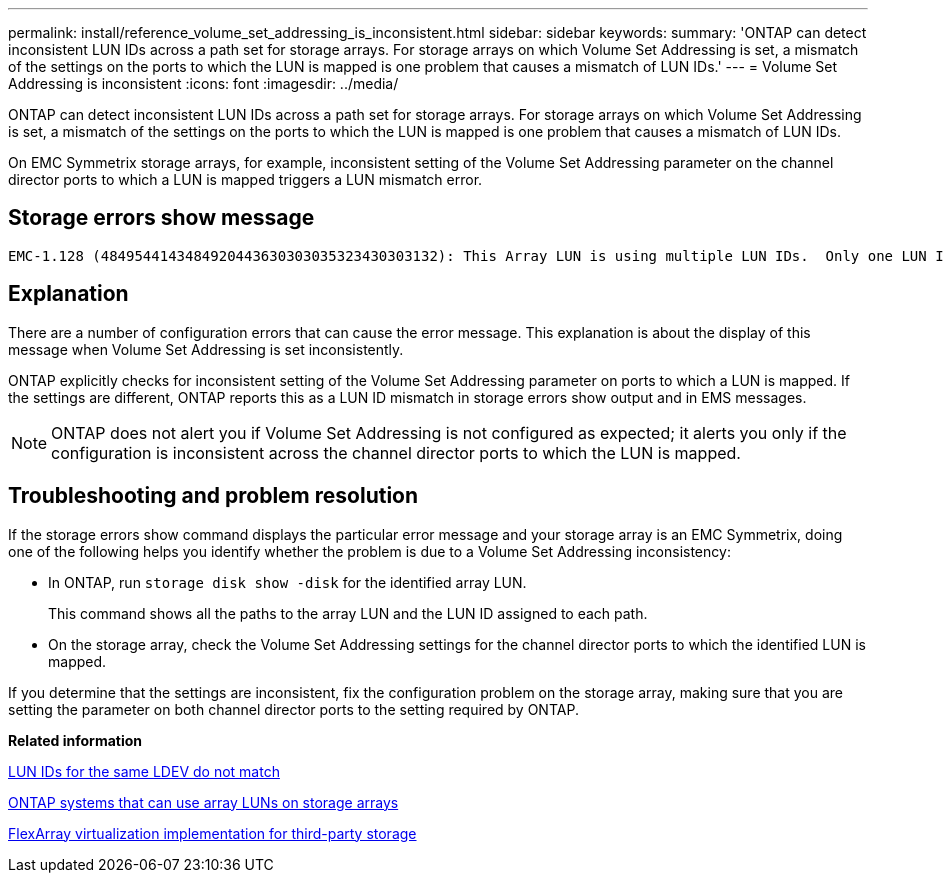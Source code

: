 ---
permalink: install/reference_volume_set_addressing_is_inconsistent.html
sidebar: sidebar
keywords: 
summary: 'ONTAP can detect inconsistent LUN IDs across a path set for storage arrays. For storage arrays on which Volume Set Addressing is set, a mismatch of the settings on the ports to which the LUN is mapped is one problem that causes a mismatch of LUN IDs.'
---
= Volume Set Addressing is inconsistent
:icons: font
:imagesdir: ../media/

[.lead]
ONTAP can detect inconsistent LUN IDs across a path set for storage arrays. For storage arrays on which Volume Set Addressing is set, a mismatch of the settings on the ports to which the LUN is mapped is one problem that causes a mismatch of LUN IDs.

On EMC Symmetrix storage arrays, for example, inconsistent setting of the Volume Set Addressing parameter on the channel director ports to which a LUN is mapped triggers a LUN mismatch error.

== Storage errors show message

----

EMC-1.128 (4849544143484920443630303035323430303132): This Array LUN is using multiple LUN IDs.  Only one LUN ID per serial number is supported.
----

== Explanation

There are a number of configuration errors that can cause the error message. This explanation is about the display of this message when Volume Set Addressing is set inconsistently.

ONTAP explicitly checks for inconsistent setting of the Volume Set Addressing parameter on ports to which a LUN is mapped. If the settings are different, ONTAP reports this as a LUN ID mismatch in storage errors show output and in EMS messages.

[NOTE]
====
ONTAP does not alert you if Volume Set Addressing is not configured as expected; it alerts you only if the configuration is inconsistent across the channel director ports to which the LUN is mapped.
====

== Troubleshooting and problem resolution

If the storage errors show command displays the particular error message and your storage array is an EMC Symmetrix, doing one of the following helps you identify whether the problem is due to a Volume Set Addressing inconsistency:

* In ONTAP, run `storage disk show -disk` for the identified array LUN.
+
This command shows all the paths to the array LUN and the LUN ID assigned to each path.

* On the storage array, check the Volume Set Addressing settings for the channel director ports to which the identified LUN is mapped.

If you determine that the settings are inconsistent, fix the configuration problem on the storage array, making sure that you are setting the parameter on both channel director ports to the setting required by ONTAP.

*Related information*

xref:reference_lun_ids_for_the_same_ldev_do_not_match.adoc[LUN IDs for the same LDEV do not match]

xref:concept_systems_that_can_use_array_luns_on_storage_arrays.adoc[ONTAP systems that can use array LUNs on storage arrays]

https://docs.netapp.com/ontap-9/topic/com.netapp.doc.vs-ig-third/home.html[FlexArray virtualization implementation for third-party storage]
